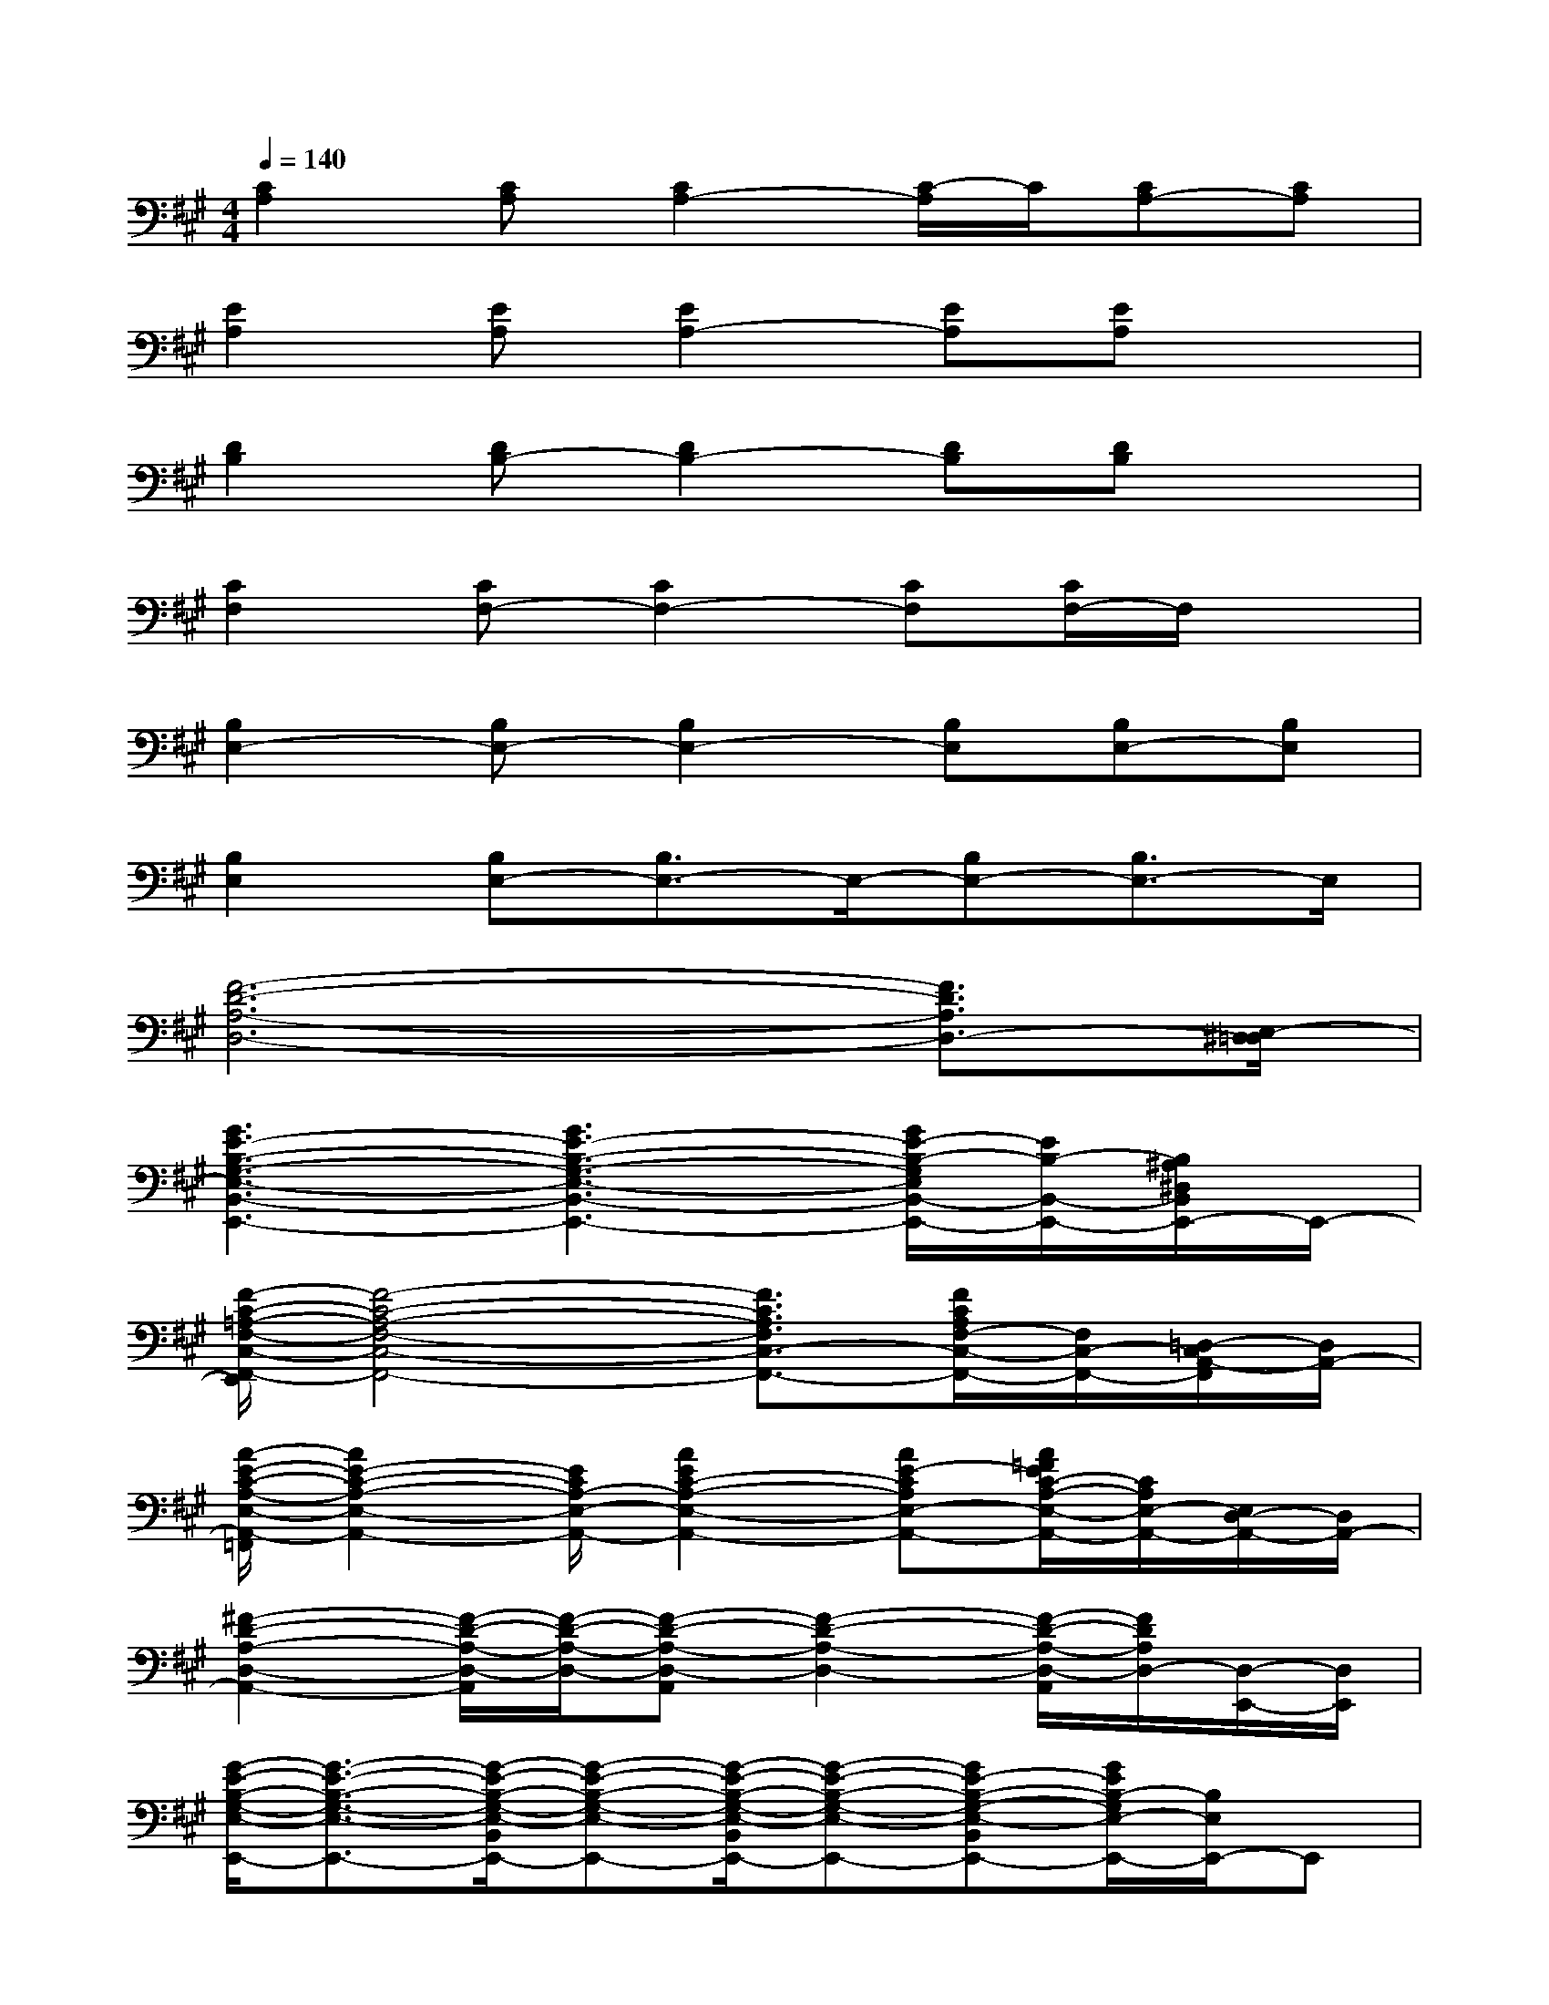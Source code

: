 X:1
T:
M:4/4
L:1/8
Q:1/4=140
K:A%3sharps
V:1
[C2A,2][CA,][C2A,2-][C/2-A,/2]C/2[CA,-][CA,]|
[E2A,2][EA,][E2A,2-][EA,][EA,]x|
[D2B,2][DB,-][D2B,2-][DB,][DB,]x|
[C2F,2][CF,-][C2F,2-][CF,][C/2F,/2-]F,/2x|
[B,2E,2-][B,E,-][B,2E,2-][B,E,][B,E,-][B,E,]|
[B,2E,2][B,E,-][B,3/2E,3/2-]E,/2-[B,E,-][B,3/2E,3/2-]E,/2|
[F6-D6-A,6-D,6-][F3/2D3/2A,3/2D,3/2-][E,/2-^D,/2=D,/2]|
[G3E3-B,3-G,3-E,3-B,,3-E,,3-][G3E3-B,3-G,3-E,3-B,,3-E,,3-][G/2E/2-B,/2-G,/2E,/2B,,/2-E,,/2-][E/2B,/2-B,,/2-E,,/2-][B,/2^A,/2^D,/2B,,/2E,,/2-]E,,/2-|
[F/2-C/2-=A,/2-F,/2-C,/2-F,,/2-E,,/2][F4-C4-A,4-F,4-C,4-F,,4-][F3/2C3/2A,3/2F,3/2C,3/2-F,,3/2-][F/2C/2A,/2F,/2-C,/2-F,,/2-][F,/2C,/2-F,,/2-][=D,/2-C,/2A,,/2-F,,/2][D,/2A,,/2-]|
[A/2-E/2-C/2-A,/2-E,/2-A,,/2-=F,,/2][A2E2-C2-A,2-E,2-A,,2-][E/2C/2A,/2-E,/2-A,,/2-][A2E2C2-A,2-E,2-A,,2-][AE-CA,E,-A,,-][A/2=F/2E/2C/2-A,/2-E,/2-A,,/2-][C/2A,/2E,/2-A,,/2-][E,/2D,/2-A,,/2-][D,/2A,,/2-]|
[^F2-D2-A,2-D,2-A,,2-][F/2-D/2-A,/2-D,/2-A,,/2][F/2-D/2-A,/2-D,/2-][F-D-A,-D,-A,,][F2-D2-A,2-D,2-][F/2-D/2-A,/2-D,/2-A,,/2][F/2D/2A,/2D,/2-][D,/2-E,,/2-][D,/2E,,/2]|
[G/2-E/2-B,/2-G,/2-E,/2-E,,/2-][G3/2-E3/2-B,3/2-G,3/2-E,3/2-E,,3/2-][G/2-E/2-B,/2-G,/2-E,/2-B,,/2E,,/2-][G-E-B,-G,-E,-E,,-][G/2-E/2-B,/2-G,/2-E,/2-B,,/2E,,/2-][G-E-B,-G,-E,-E,,-][GE-B,-G,-E,-B,,E,,-][G/2E/2B,/2-G,/2E,/2-E,,/2-][B,/2E,/2E,,/2-]E,,|
[F/2-C/2-A,/2-G,/2F,/2-C,/2-F,,/2-][F6-C6A,6F,6-C,6-F,,6-][F/2F,/2-C,/2-F,,/2][B,/2-=G,/2-F,/2D,/2C,/2A,,/2-=G,,/2E,,/2][B,/2=G,/2A,,/2-^G,,/2]|
[A/2-E/2-C/2-A,/2-E,/2-A,,/2-E,,/2][A3/2E3/2C3/2-A,3/2-E,3/2-A,,3/2-][C/2-A,/2-E,/2-A,,/2-][A/2E/2C/2-A,/2-E,/2-A,,/2-][A-E-C-A,-E,-A,,-F,,][A/2-E/2C/2-A,/2-E,/2-A,,/2-][A/2-C/2-A,/2-E,/2-A,,/2-][AEC-A,-E,-A,,-][A/2E/2C/2-A,/2-E,/2-A,,/2-][C/2A,/2E,/2-A,,/2-][C/2B,/2A,/2-=G,/2-E,/2D,/2-A,,/2-][A,/2-^G,/2=G,/2D,/2A,,/2]|
[F6-D6-A,6-D,6-][F/2D/2-A,/2-D,/2-][D/2A,/2D,/2-][E,/2-^D,/2=D,/2-A,,/2-E,,/2][E,/2-D,/2^A,,/2=A,,/2]|
[^G2-E2-B,2-G,2-E,2-B,,2-E,,2-][G/2E/2-B,/2-G,/2-E,/2-B,,/2-E,,/2-][E/2B,/2G,/2E,/2-B,,/2-E,,/2-][G2E2-B,2-G,2E,2-B,,2-E,,2-][GE-B,-G,E,-B,,-E,,-][G/2E/2B,/2-E,/2B,,/2E,,/2-][B,/2-E,,/2-][B,/2=C,/2E,,/2-]E,,/2-